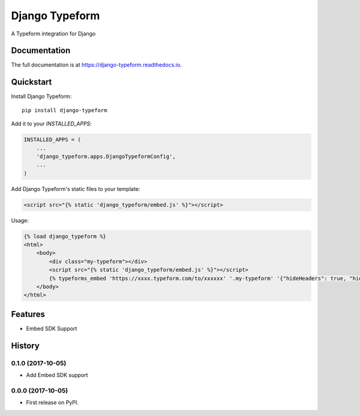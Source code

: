 =============================
Django Typeform
=============================

.. image:: https://badge.fury.io/py/django-typeform.svg
    :target: https://badge.fury.io/py/django-typeform

.. image:: https://travis-ci.org/redapesolutions/django-typeform.svg?branch=master
    :target: https://travis-ci.org/redapesolutions/django-typeform

.. image:: https://codecov.io/gh/redapesolutions/django-typeform/branch/master/graph/badge.svg
    :target: https://codecov.io/gh/redapesolutions/django-typeform


A Typeform integration for Django

Documentation
-------------

The full documentation is at https://django-typeform.readthedocs.io.

Quickstart
----------

Install Django Typeform::

    pip install django-typeform

Add it to your `INSTALLED_APPS`:

.. code-block:: python

    INSTALLED_APPS = (
        ...
        'django_typeform.apps.DjangoTypeformConfig',
        ...
    )

Add Django Typeform's static files to your template:

.. code-block:: html

    <script src="{% static 'django_typeform/embed.js' %}"></script>

Usage:

.. code-block:: html

    {% load django_typeform %}
    <html>
        <body>
            <div class="my-typeform"></div>
            <script src="{% static 'django_typeform/embed.js' %}"></script>
            {% typeforms_embed 'https://xxxx.typeform.com/to/xxxxxx' '.my-typeform' '{"hideHeaders": true, "hideFooter": true}' %}
        </body>
    </html>

Features
--------

* Embed SDK Support




History
-------

0.1.0 (2017-10-05)
++++++++++++++++++

* Add Embed SDK support

0.0.0 (2017-10-05)
++++++++++++++++++

* First release on PyPI.


